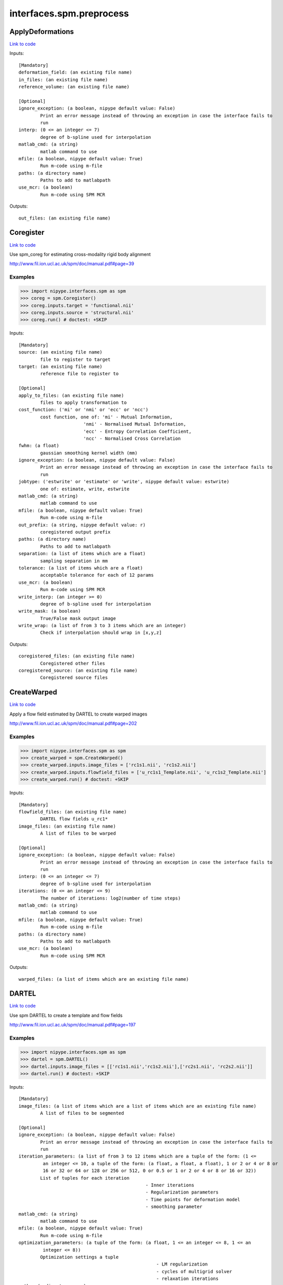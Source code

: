 .. AUTO-GENERATED FILE -- DO NOT EDIT!

interfaces.spm.preprocess
=========================


.. _nipype.interfaces.spm.preprocess.ApplyDeformations:


.. index:: ApplyDeformations

ApplyDeformations
-----------------

`Link to code <http://github.com/nipy/nipype/tree/99796c15f2e157774a3f54f878fdd06ad981a80b/nipype/interfaces/spm/preprocess.py#L1057>`_

Inputs::

        [Mandatory]
        deformation_field: (an existing file name)
        in_files: (an existing file name)
        reference_volume: (an existing file name)

        [Optional]
        ignore_exception: (a boolean, nipype default value: False)
                Print an error message instead of throwing an exception in case the interface fails to
                run
        interp: (0 <= an integer <= 7)
                degree of b-spline used for interpolation
        matlab_cmd: (a string)
                matlab command to use
        mfile: (a boolean, nipype default value: True)
                Run m-code using m-file
        paths: (a directory name)
                Paths to add to matlabpath
        use_mcr: (a boolean)
                Run m-code using SPM MCR

Outputs::

        out_files: (an existing file name)

.. _nipype.interfaces.spm.preprocess.Coregister:


.. index:: Coregister

Coregister
----------

`Link to code <http://github.com/nipy/nipype/tree/99796c15f2e157774a3f54f878fdd06ad981a80b/nipype/interfaces/spm/preprocess.py#L263>`_

Use spm_coreg for estimating cross-modality rigid body alignment

http://www.fil.ion.ucl.ac.uk/spm/doc/manual.pdf#page=39

Examples
~~~~~~~~

>>> import nipype.interfaces.spm as spm
>>> coreg = spm.Coregister()
>>> coreg.inputs.target = 'functional.nii'
>>> coreg.inputs.source = 'structural.nii'
>>> coreg.run() # doctest: +SKIP

Inputs::

        [Mandatory]
        source: (an existing file name)
                file to register to target
        target: (an existing file name)
                reference file to register to

        [Optional]
        apply_to_files: (an existing file name)
                files to apply transformation to
        cost_function: ('mi' or 'nmi' or 'ecc' or 'ncc')
                cost function, one of: 'mi' - Mutual Information,
                                'nmi' - Normalised Mutual Information,
                                'ecc' - Entropy Correlation Coefficient,
                                'ncc' - Normalised Cross Correlation
        fwhm: (a float)
                gaussian smoothing kernel width (mm)
        ignore_exception: (a boolean, nipype default value: False)
                Print an error message instead of throwing an exception in case the interface fails to
                run
        jobtype: ('estwrite' or 'estimate' or 'write', nipype default value: estwrite)
                one of: estimate, write, estwrite
        matlab_cmd: (a string)
                matlab command to use
        mfile: (a boolean, nipype default value: True)
                Run m-code using m-file
        out_prefix: (a string, nipype default value: r)
                coregistered output prefix
        paths: (a directory name)
                Paths to add to matlabpath
        separation: (a list of items which are a float)
                sampling separation in mm
        tolerance: (a list of items which are a float)
                acceptable tolerance for each of 12 params
        use_mcr: (a boolean)
                Run m-code using SPM MCR
        write_interp: (an integer >= 0)
                degree of b-spline used for interpolation
        write_mask: (a boolean)
                True/False mask output image
        write_wrap: (a list of from 3 to 3 items which are an integer)
                Check if interpolation should wrap in [x,y,z]

Outputs::

        coregistered_files: (an existing file name)
                Coregistered other files
        coregistered_source: (an existing file name)
                Coregistered source files

.. _nipype.interfaces.spm.preprocess.CreateWarped:


.. index:: CreateWarped

CreateWarped
------------

`Link to code <http://github.com/nipy/nipype/tree/99796c15f2e157774a3f54f878fdd06ad981a80b/nipype/interfaces/spm/preprocess.py#L1005>`_

Apply a flow field estimated by DARTEL to create warped images

http://www.fil.ion.ucl.ac.uk/spm/doc/manual.pdf#page=202

Examples
~~~~~~~~
>>> import nipype.interfaces.spm as spm
>>> create_warped = spm.CreateWarped()
>>> create_warped.inputs.image_files = ['rc1s1.nii', 'rc1s2.nii']
>>> create_warped.inputs.flowfield_files = ['u_rc1s1_Template.nii', 'u_rc1s2_Template.nii']
>>> create_warped.run() # doctest: +SKIP

Inputs::

        [Mandatory]
        flowfield_files: (an existing file name)
                DARTEL flow fields u_rc1*
        image_files: (an existing file name)
                A list of files to be warped

        [Optional]
        ignore_exception: (a boolean, nipype default value: False)
                Print an error message instead of throwing an exception in case the interface fails to
                run
        interp: (0 <= an integer <= 7)
                degree of b-spline used for interpolation
        iterations: (0 <= an integer <= 9)
                The number of iterations: log2(number of time steps)
        matlab_cmd: (a string)
                matlab command to use
        mfile: (a boolean, nipype default value: True)
                Run m-code using m-file
        paths: (a directory name)
                Paths to add to matlabpath
        use_mcr: (a boolean)
                Run m-code using SPM MCR

Outputs::

        warped_files: (a list of items which are an existing file name)

.. _nipype.interfaces.spm.preprocess.DARTEL:


.. index:: DARTEL

DARTEL
------

`Link to code <http://github.com/nipy/nipype/tree/99796c15f2e157774a3f54f878fdd06ad981a80b/nipype/interfaces/spm/preprocess.py#L831>`_

Use spm DARTEL to create a template and flow fields

http://www.fil.ion.ucl.ac.uk/spm/doc/manual.pdf#page=197

Examples
~~~~~~~~
>>> import nipype.interfaces.spm as spm
>>> dartel = spm.DARTEL()
>>> dartel.inputs.image_files = [['rc1s1.nii','rc1s2.nii'],['rc2s1.nii', 'rc2s2.nii']]
>>> dartel.run() # doctest: +SKIP

Inputs::

        [Mandatory]
        image_files: (a list of items which are a list of items which are an existing file name)
                A list of files to be segmented

        [Optional]
        ignore_exception: (a boolean, nipype default value: False)
                Print an error message instead of throwing an exception in case the interface fails to
                run
        iteration_parameters: (a list of from 3 to 12 items which are a tuple of the form: (1 <=
                 an integer <= 10, a tuple of the form: (a float, a float, a float), 1 or 2 or 4 or 8 or
                 16 or 32 or 64 or 128 or 256 or 512, 0 or 0.5 or 1 or 2 or 4 or 8 or 16 or 32))
                List of tuples for each iteration
                                                       - Inner iterations
                                                       - Regularization parameters
                                                       - Time points for deformation model
                                                       - smoothing parameter
        matlab_cmd: (a string)
                matlab command to use
        mfile: (a boolean, nipype default value: True)
                Run m-code using m-file
        optimization_parameters: (a tuple of the form: (a float, 1 <= an integer <= 8, 1 <= an
                 integer <= 8))
                Optimization settings a tuple
                                                           - LM regularization
                                                           - cycles of multigrid solver
                                                           - relaxation iterations
        paths: (a directory name)
                Paths to add to matlabpath
        regularization_form: ('Linear' or 'Membrane' or 'Bending')
                Form of regularization energy term
        template_prefix: (a string, nipype default value: Template)
                Prefix for template
        use_mcr: (a boolean)
                Run m-code using SPM MCR

Outputs::

        dartel_flow_fields: (a list of items which are an existing file name)
                DARTEL flow fields
        final_template_file: (an existing file name)
                final DARTEL template
        template_files: (a list of items which are an existing file name)
                Templates from different stages of iteration

.. _nipype.interfaces.spm.preprocess.DARTELNorm2MNI:


.. index:: DARTELNorm2MNI

DARTELNorm2MNI
--------------

`Link to code <http://github.com/nipy/nipype/tree/99796c15f2e157774a3f54f878fdd06ad981a80b/nipype/interfaces/spm/preprocess.py#L922>`_

Use spm DARTEL to normalize data to MNI space

http://www.fil.ion.ucl.ac.uk/spm/doc/manual.pdf#page=200

Examples
~~~~~~~~
>>> import nipype.interfaces.spm as spm
>>> nm = spm.DARTELNorm2MNI()
>>> nm.inputs.template_file = 'Template_6.nii'
>>> nm.inputs.flowfield_files = ['u_rc1s1_Template.nii', 'u_rc1s3_Template.nii']
>>> nm.inputs.apply_to_files = ['c1s1.nii', 'c1s3.nii']
>>> nm.inputs.modulate = True
>>> nm.run() # doctest: +SKIP

Inputs::

        [Mandatory]
        apply_to_files: (an existing file name)
                Files to apply the transform to
        flowfield_files: (an existing file name)
                DARTEL flow fields u_rc1*
        template_file: (an existing file name)
                DARTEL template

        [Optional]
        bounding_box: (a tuple of the form: (a float, a float, a float, a float, a float, a
                 float))
                Voxel sizes for output file
        fwhm: (a list of from 3 to 3 items which are a float or a float)
                3-list of fwhm for each dimension
        ignore_exception: (a boolean, nipype default value: False)
                Print an error message instead of throwing an exception in case the interface fails to
                run
        matlab_cmd: (a string)
                matlab command to use
        mfile: (a boolean, nipype default value: True)
                Run m-code using m-file
        modulate: (a boolean)
                Modulate out images - no modulation preserves concentrations
        paths: (a directory name)
                Paths to add to matlabpath
        use_mcr: (a boolean)
                Run m-code using SPM MCR
        voxel_size: (a tuple of the form: (a float, a float, a float))
                Voxel sizes for output file

Outputs::

        normalization_parameter_file: (an existing file name)
                Transform parameters to MNI space
        normalized_files: (an existing file name)
                Normalized files in MNI space

.. _nipype.interfaces.spm.preprocess.NewSegment:


.. index:: NewSegment

NewSegment
----------

`Link to code <http://github.com/nipy/nipype/tree/99796c15f2e157774a3f54f878fdd06ad981a80b/nipype/interfaces/spm/preprocess.py#L626>`_

Use spm_preproc8 (New Segment) to separate structural images into different
tissue classes. Supports multiple modalities.

NOTE: This interface currently supports single channel input only

http://www.fil.ion.ucl.ac.uk/spm/doc/manual.pdf#page=185

Examples
~~~~~~~~
>>> import nipype.interfaces.spm as spm
>>> seg = spm.NewSegment()
>>> seg.inputs.channel_files = 'structural.nii'
>>> seg.inputs.channel_info = (0.0001, 60, (True, True))
>>> seg.run() # doctest: +SKIP

For VBM pre-processing [http://www.fil.ion.ucl.ac.uk/~john/misc/VBMclass10.pdf],
TPM.nii should be replaced by /path/to/spm8/toolbox/Seg/TPM.nii

>>> seg = NewSegment()
>>> seg.inputs.channel_files = 'structural.nii'
>>> tissue1 = (('TPM.nii', 1), 2, (True,True), (False, False))
>>> tissue2 = (('TPM.nii', 2), 2, (True,True), (False, False))
>>> tissue3 = (('TPM.nii', 3), 2, (True,False), (False, False))
>>> tissue4 = (('TPM.nii', 4), 2, (False,False), (False, False))
>>> tissue5 = (('TPM.nii', 5), 2, (False,False), (False, False))
>>> seg.inputs.tissues = [tissue1, tissue2, tissue3, tissue4, tissue5]
>>> seg.run() # doctest: +SKIP

Inputs::

        [Mandatory]
        channel_files: (an existing file name)
                A list of files to be segmented

        [Optional]
        affine_regularization: ('mni' or 'eastern' or 'subj' or 'none')
                mni, eastern, subj, none
        channel_info: (a tuple of the form: (a float, a float, a tuple of the form: (a boolean, a
                 boolean)))
                A tuple with the following fields:
                            - bias reguralisation (0-10)
                            - FWHM of Gaussian smoothness of bias
                            - which maps to save (Corrected, Field) - a tuple of two boolean values
        ignore_exception: (a boolean, nipype default value: False)
                Print an error message instead of throwing an exception in case the interface fails to
                run
        matlab_cmd: (a string)
                matlab command to use
        mfile: (a boolean, nipype default value: True)
                Run m-code using m-file
        paths: (a directory name)
                Paths to add to matlabpath
        sampling_distance: (a float)
                Sampling distance on data for parameter estimation
        tissues: (a list of items which are a tuple of the form: (a tuple of the form: (an
                 existing file name, an integer), an integer, a tuple of the form: (a boolean, a
                 boolean), a tuple of the form: (a boolean, a boolean)))
                A list of tuples (one per tissue) with the following fields:
                            - tissue probability map (4D), 1-based index to frame
                            - number of gaussians
                            - which maps to save [Native, DARTEL] - a tuple of two boolean values
                            - which maps to save [Modulated, Unmodualted] - a tuple of two boolean
                values
        use_mcr: (a boolean)
                Run m-code using SPM MCR
        warping_regularization: (a float)
                Aproximate distance between sampling points.
        write_deformation_fields: (a list of from 2 to 2 items which are a boolean)
                Which deformation fields to write:[Inverse, Forward]

Outputs::

        bias_corrected_images: (an existing file name)
                bias corrected images
        bias_field_images: (an existing file name)
                bias field images
        dartel_input_images: (a list of items which are a list of items which are an existing
                 file name)
                dartel imported class images
        forward_deformation_field: (an existing file name)
        inverse_deformation_field: (an existing file name)
        modulated_class_images: (a list of items which are a list of items which are an existing
                 file name)
                modulated+normalized class images
        native_class_images: (a list of items which are a list of items which are an existing
                 file name)
                native space probability maps
        normalized_class_images: (a list of items which are a list of items which are an existing
                 file name)
                normalized class images
        transformation_mat: (an existing file name)
                Normalization transformation

.. _nipype.interfaces.spm.preprocess.Normalize:


.. index:: Normalize

Normalize
---------

`Link to code <http://github.com/nipy/nipype/tree/99796c15f2e157774a3f54f878fdd06ad981a80b/nipype/interfaces/spm/preprocess.py#L379>`_

use spm_normalise for warping an image to a template

http://www.fil.ion.ucl.ac.uk/spm/doc/manual.pdf#page=51

Examples
~~~~~~~~
>>> import nipype.interfaces.spm as spm
>>> norm = spm.Normalize()
>>> norm.inputs.source = 'functional.nii'
>>> norm.run() # doctest: +SKIP

Inputs::

        [Mandatory]
        parameter_file: (a file name)
                normalization parameter file*_sn.mat
                mutually_exclusive: source, template
        source: (an existing file name)
                file to normalize to template
                mutually_exclusive: parameter_file
        template: (an existing file name)
                template file to normalize to
                mutually_exclusive: parameter_file

        [Optional]
        DCT_period_cutoff: (a float)
                Cutoff of for DCT bases (opt)
        affine_regularization_type: ('mni' or 'size' or 'none')
                mni, size, none (opt)
        apply_to_files: (an existing file name)
                files to apply transformation to (opt)
        ignore_exception: (a boolean, nipype default value: False)
                Print an error message instead of throwing an exception in case the interface fails to
                run
        jobtype: ('estwrite' or 'est' or 'write', nipype default value: estwrite)
                one of: est, write, estwrite (opt, estwrite)
        matlab_cmd: (a string)
                matlab command to use
        mfile: (a boolean, nipype default value: True)
                Run m-code using m-file
        nonlinear_iterations: (an integer)
                Number of iterations of nonlinear warping (opt)
        nonlinear_regularization: (a float)
                the amount of the regularization for the nonlinear part of the normalization (opt)
        out_prefix: (a string, nipype default value: w)
                normalized output prefix
        paths: (a directory name)
                Paths to add to matlabpath
        source_image_smoothing: (a float)
                source smoothing (opt)
        source_weight: (a file name)
                name of weighting image for source (opt)
        template_image_smoothing: (a float)
                template smoothing (opt)
        template_weight: (a file name)
                name of weighting image for template (opt)
        use_mcr: (a boolean)
                Run m-code using SPM MCR
        write_bounding_box: (a list of from 2 to 2 items which are a list of from 3 to 3 items
                 which are a float)
                3x2-element list of lists (opt)
        write_interp: (an integer >= 0)
                degree of b-spline used for interpolation
        write_preserve: (a boolean)
                True/False warped images are modulated (opt,)
        write_voxel_sizes: (a list of from 3 to 3 items which are a float)
                3-element list (opt)
        write_wrap: (a list of items which are an integer)
                Check if interpolation should wrap in [x,y,z] - list of bools (opt)

Outputs::

        normalization_parameters: (an existing file name)
                MAT files containing the normalization parameters
        normalized_files: (an existing file name)
                Normalized other files
        normalized_source: (an existing file name)
                Normalized source files

.. _nipype.interfaces.spm.preprocess.Realign:


.. index:: Realign

Realign
-------

`Link to code <http://github.com/nipy/nipype/tree/99796c15f2e157774a3f54f878fdd06ad981a80b/nipype/interfaces/spm/preprocess.py#L151>`_

Use spm_realign for estimating within modality rigid body alignment

http://www.fil.ion.ucl.ac.uk/spm/doc/manual.pdf#page=25

Examples
~~~~~~~~

>>> import nipype.interfaces.spm as spm
>>> realign = spm.Realign()
>>> realign.inputs.in_files = 'functional.nii'
>>> realign.inputs.register_to_mean = True
>>> realign.run() # doctest: +SKIP

Inputs::

        [Mandatory]
        in_files: (a list of items which are an existing file name or an existing file name)
                list of filenames to realign

        [Optional]
        fwhm: (a floating point number >= 0.0)
                gaussian smoothing kernel width
        ignore_exception: (a boolean, nipype default value: False)
                Print an error message instead of throwing an exception in case the interface fails to
                run
        interp: (0 <= an integer <= 7)
                degree of b-spline used for interpolation
        jobtype: ('estwrite' or 'estimate' or 'write', nipype default value: estwrite)
                one of: estimate, write, estwrite
        matlab_cmd: (a string)
                matlab command to use
        mfile: (a boolean, nipype default value: True)
                Run m-code using m-file
        out_prefix: (a string, nipype default value: r)
                realigned output prefix
        paths: (a directory name)
                Paths to add to matlabpath
        quality: (0.0 <= a floating point number <= 1.0)
                0.1 = fast, 1.0 = precise
        register_to_mean: (a boolean)
                Indicate whether realignment is done to the mean image
        separation: (a floating point number >= 0.0)
                sampling separation in mm
        use_mcr: (a boolean)
                Run m-code using SPM MCR
        weight_img: (an existing file name)
                filename of weighting image
        wrap: (a list of from 3 to 3 items which are an integer)
                Check if interpolation should wrap in [x,y,z]
        write_interp: (0 <= an integer <= 7)
                degree of b-spline used for interpolation
        write_mask: (a boolean)
                True/False mask output image
        write_which: (a tuple of the form: (an integer, an integer))
                determines which images to reslice
        write_wrap: (a list of from 3 to 3 items which are an integer)
                Check if interpolation should wrap in [x,y,z]

Outputs::

        mean_image: (an existing file name)
                Mean image file from the realignment
        realigned_files: (a list of items which are an existing file name or an existing file
                 name)
                Realigned files
        realignment_parameters: (an existing file name)
                Estimated translation and rotation parameters

.. _nipype.interfaces.spm.preprocess.Segment:


.. index:: Segment

Segment
-------

`Link to code <http://github.com/nipy/nipype/tree/99796c15f2e157774a3f54f878fdd06ad981a80b/nipype/interfaces/spm/preprocess.py#L528>`_

use spm_segment to separate structural images into different
tissue classes.

http://www.fil.ion.ucl.ac.uk/spm/doc/manual.pdf#page=43

Examples
~~~~~~~~
>>> import nipype.interfaces.spm as spm
>>> seg = spm.Segment()
>>> seg.inputs.data = 'structural.nii'
>>> seg.run() # doctest: +SKIP

Inputs::

        [Mandatory]
        data: (an existing file name)
                one scan per subject

        [Optional]
        affine_regularization: ('mni' or 'eastern' or 'subj' or 'none' or '')
                Possible options: "mni", "eastern", "subj", "none" (no reguralisation), "" (no affine
                registration)
        bias_fwhm: (30 or 40 or 50 or 60 or 70 or 80 or 90 or 100 or 110 or 120 or 130 or 'Inf')
                FWHM of Gaussian smoothness of bias
        bias_regularization: (0 or 1e-05 or 0.0001 or 0.001 or 0.01 or 0.1 or 1 or 10)
                no(0) - extremely heavy (10)
        clean_masks: ('no' or 'light' or 'thorough')
                clean using estimated brain mask ('no','light','thorough')
        csf_output_type: (a list of from 3 to 3 items which are a boolean)
                Options to produce CSF images: c3*.img, wc3*.img and mwc3*.img.
                            None: [False,False,False],
                            Native Space: [False,False,True],
                            Unmodulated Normalised: [False,True,False],
                            Modulated Normalised: [True,False,False],
                            Native + Unmodulated Normalised: [False,True,True],
                            Native + Modulated Normalised: [True,False,True],
                            Native + Modulated + Unmodulated: [True,True,True],
                            Modulated + Unmodulated Normalised: [True,True,False]
        gaussians_per_class: (a list of items which are an integer)
                num Gaussians capture intensity distribution
        gm_output_type: (a list of from 3 to 3 items which are a boolean)
                Options to produce grey matter images: c1*.img, wc1*.img and mwc1*.img.
                            None: [False,False,False],
                            Native Space: [False,False,True],
                            Unmodulated Normalised: [False,True,False],
                            Modulated Normalised: [True,False,False],
                            Native + Unmodulated Normalised: [False,True,True],
                            Native + Modulated Normalised: [True,False,True],
                            Native + Modulated + Unmodulated: [True,True,True],
                            Modulated + Unmodulated Normalised: [True,True,False]
        ignore_exception: (a boolean, nipype default value: False)
                Print an error message instead of throwing an exception in case the interface fails to
                run
        mask_image: (an existing file name)
                Binary image to restrict parameter estimation
        matlab_cmd: (a string)
                matlab command to use
        mfile: (a boolean, nipype default value: True)
                Run m-code using m-file
        paths: (a directory name)
                Paths to add to matlabpath
        sampling_distance: (a float)
                Sampling distance on data for parameter estimation
        save_bias_corrected: (a boolean)
                True/False produce a bias corrected image
        tissue_prob_maps: (a list of items which are an existing file name)
                list of gray, white & csf prob. (opt,)
        use_mcr: (a boolean)
                Run m-code using SPM MCR
        warp_frequency_cutoff: (a float)
                Cutoff of DCT bases
        warping_regularization: (a float)
                Controls balance between parameters and data
        wm_output_type: (a list of from 3 to 3 items which are a boolean)
                Options to produce white matter images: c2*.img, wc2*.img and mwc2*.img.
                            None: [False,False,False],
                            Native Space: [False,False,True],
                            Unmodulated Normalised: [False,True,False],
                            Modulated Normalised: [True,False,False],
                            Native + Unmodulated Normalised: [False,True,True],
                            Native + Modulated Normalised: [True,False,True],
                            Native + Modulated + Unmodulated: [True,True,True],
                            Modulated + Unmodulated Normalised: [True,True,False]

Outputs::

        inverse_transformation_mat: (an existing file name)
                Inverse normalization info
        modulated_csf_image: (an existing file name)
                modulated, normalized csf probability map
        modulated_gm_image: (an existing file name)
                modulated, normalized grey probability map
        modulated_input_image: (an existing file name)
                modulated version of input image
        modulated_wm_image: (an existing file name)
                modulated, normalized white probability map
        native_csf_image: (an existing file name)
                native space csf probability map
        native_gm_image: (an existing file name)
                native space grey probability map
        native_wm_image: (an existing file name)
                native space white probability map
        normalized_csf_image: (an existing file name)
                normalized csf probability map
        normalized_gm_image: (an existing file name)
                normalized grey probability map
        normalized_wm_image: (an existing file name)
                normalized white probability map
        transformation_mat: (an existing file name)
                Normalization transformation

.. _nipype.interfaces.spm.preprocess.SliceTiming:


.. index:: SliceTiming

SliceTiming
-----------

`Link to code <http://github.com/nipy/nipype/tree/99796c15f2e157774a3f54f878fdd06ad981a80b/nipype/interfaces/spm/preprocess.py#L57>`_

Use spm to perform slice timing correction.

http://www.fil.ion.ucl.ac.uk/spm/doc/manual.pdf#page=19

Examples
~~~~~~~~

>>> from nipype.interfaces.spm import SliceTiming
>>> st = SliceTiming()
>>> st.inputs.in_files = 'functional.nii'
>>> st.inputs.num_slices = 32
>>> st.inputs.time_repetition = 6.0
>>> st.inputs.time_acquisition = 6. - 6./32.
>>> st.inputs.slice_order = range(32,0,-1)
>>> st.inputs.ref_slice = 1
>>> st.run() # doctest: +SKIP

Inputs::

        [Mandatory]
        in_files: (a list of items which are an existing file name or an existing file name)
                list of filenames to apply slice timing
        num_slices: (an integer)
                number of slices in a volume
        ref_slice: (an integer)
                1-based Number of the reference slice
        slice_order: (a list of items which are an integer)
                1-based order in which slices are acquired
        time_acquisition: (a float)
                time of volume acquisition. usually calculated as TR-(TR/num_slices)
        time_repetition: (a float)
                time between volume acquisitions (start to start time)

        [Optional]
        ignore_exception: (a boolean, nipype default value: False)
                Print an error message instead of throwing an exception in case the interface fails to
                run
        matlab_cmd: (a string)
                matlab command to use
        mfile: (a boolean, nipype default value: True)
                Run m-code using m-file
        out_prefix: (a string, nipype default value: a)
                slicetimed output prefix
        paths: (a directory name)
                Paths to add to matlabpath
        use_mcr: (a boolean)
                Run m-code using SPM MCR

Outputs::

        timecorrected_files: (a file name)

.. _nipype.interfaces.spm.preprocess.Smooth:


.. index:: Smooth

Smooth
------

`Link to code <http://github.com/nipy/nipype/tree/99796c15f2e157774a3f54f878fdd06ad981a80b/nipype/interfaces/spm/preprocess.py#L754>`_

Use spm_smooth for 3D Gaussian smoothing of image volumes.

http://www.fil.ion.ucl.ac.uk/spm/doc/manual.pdf#page=57

Examples
~~~~~~~~
>>> import nipype.interfaces.spm as spm
>>> smooth = spm.Smooth()
>>> smooth.inputs.in_files = 'functional.nii'
>>> smooth.inputs.fwhm = [4, 4, 4]
>>> smooth.run() # doctest: +SKIP

Inputs::

        [Mandatory]
        in_files: (an existing file name)
                list of files to smooth

        [Optional]
        data_type: (an integer)
                Data type of the output images (opt)
        fwhm: (a list of from 3 to 3 items which are a float or a float)
                3-list of fwhm for each dimension (opt)
        ignore_exception: (a boolean, nipype default value: False)
                Print an error message instead of throwing an exception in case the interface fails to
                run
        implicit_masking: (a boolean)
                A mask implied by a particular voxel value
        matlab_cmd: (a string)
                matlab command to use
        mfile: (a boolean, nipype default value: True)
                Run m-code using m-file
        out_prefix: (a string, nipype default value: s)
                smoothed output prefix
        paths: (a directory name)
                Paths to add to matlabpath
        use_mcr: (a boolean)
                Run m-code using SPM MCR

Outputs::

        smoothed_files: (an existing file name)
                smoothed files
